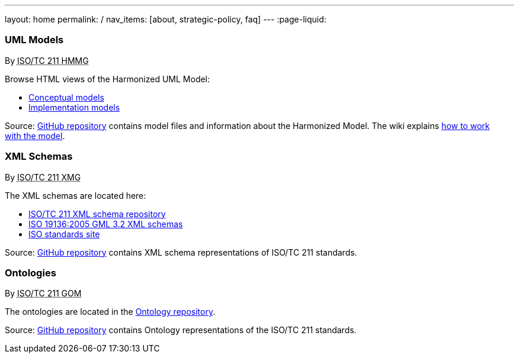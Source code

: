 ---
layout: home
permalink: /
nav_items: [about, strategic-policy, faq]
---
:page-liquid:


++++
<section class="resource-row">
  <article class="resource">
    <h3>UML Models</h3>
    <div class="wg">By <abbr title="Harmonized Model Maintenance Group from Technical Committee 211 of International Organization for Standardization">ISO/TC 211 HMMG</abbr></div>

    <div class="main-links">
      <p>
      Browse HTML views of the Harmonized UML Model:

      <ul>
        <li><a href="/hmmg/HTML/ConceptualModels/">Conceptual models</a>
        <li><a href="/hmmg/HTML/ImplementationModels/">Implementation models</a>
      </ul>
    </div>

    <div class="source-links">
      <p>
      Source: <a href="https://github.com/ISO-TC211/HMMG">GitHub&nbsp;repository</a>
      contains model files and information about the Harmonized&nbsp;Model.
      The wiki explains <a href="https://github.com/ISO-TC211/HMMG/wiki">how&nbsp;to&nbsp;work with&nbsp;the&nbsp;model</a>.
    </div>
  </article>

  <article class="resource">
    <h3>XML Schemas</h3>
    <div class="wg">By <abbr title="XML Maintenance Group from Technical Committee 211 of International Organization for Standardization">ISO/TC 211 XMG</abbr></div>

    <div class="main-links">
      <p>
      The XML&nbsp;schemas are located here:

      <ul>
        <li><a href="https://schemas.isotc211.org">ISO/TC&nbsp;211 XML&nbsp;schema repository</a>
        <li><a href="2005/">ISO&nbsp;19136:2005 GML&nbsp;3.2 XML&nbsp;schemas</a>
        <li><a href="https://standards.iso.org/iso">ISO standards site</a>
      </ul>
    </div>
    <div class="source-links">
      <p>
      Source: <a href="https://github.com/ISO-TC211/XML">GitHub&nbsp;repository</a>
      contains XML&nbsp;schema representations of&nbsp;ISO/TC&nbsp;211&nbsp;standards.
    </div>
  </article>

  <article class="resource">
    <h3>Ontologies</h3>
    <div class="wg">By <abbr title="Group on Ontology Management from Technical Committee 211 of International Organization for Standardization">ISO/TC 211 GOM</abbr></div>

    <div class="main-links">
      <p>
      The ontologies are located
      in the <a href="https://def.isotc211.org">Ontology&nbsp;repository</a>.
    </div>

    <div class="source-links">
      <p>
      Source: <a href="https://github.com/ISO-TC211/GOM">GitHub&nbsp;repository</a>
      contains Ontology representations of&nbsp;the&nbsp;ISO/TC&nbsp;211&nbsp;standards.
    </div>
  </article>
</section>
++++
